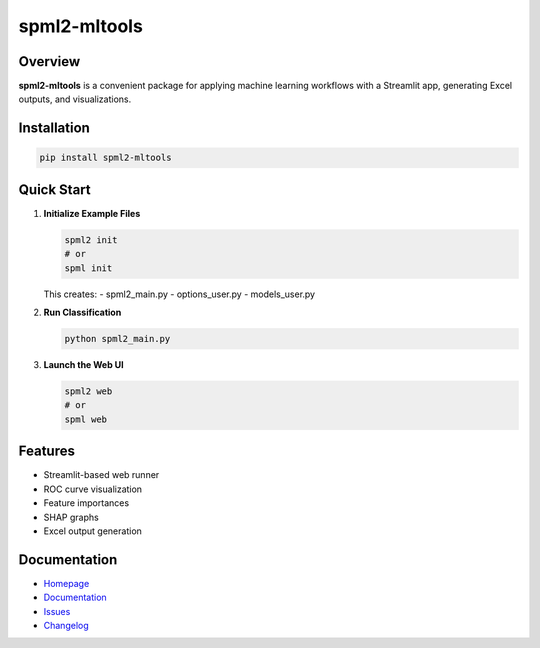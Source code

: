 spml2-mltools
=============

.. image:: https://img.shields.io/pypi/v/spml2-mltools.svg
   :target: https://pypi.org/project/spml2-mltools/
   :alt: PyPI version

.. image:: https://img.shields.io/badge/python-3.10+-blue.svg
   :target: https://www.python.org/downloads/
   :alt: Supported Python versions

.. image:: https://img.shields.io/github/license/SermetPekin/spml2-mltools.svg
   :target: https://github.com/SermetPekin/spml2/blob/main/LICENSE
   :alt: License

Overview
--------

**spml2-mltools** is a convenient package for applying machine learning workflows with a Streamlit app, generating Excel outputs, and visualizations.

Installation
------------

.. code-block:: bash

   pip install spml2-mltools

Quick Start
-----------

1. **Initialize Example Files**

   .. code-block:: bash

      spml2 init
      # or
      spml init

   This creates:
   - spml2_main.py
   - options_user.py
   - models_user.py

2. **Run Classification**

   .. code-block:: bash

      python spml2_main.py

3. **Launch the Web UI**

   .. code-block:: bash

      spml2 web
      # or
      spml web

Features
--------

- Streamlit-based web runner
- ROC curve visualization
- Feature importances
- SHAP graphs
- Excel output generation

Documentation
-------------

- `Homepage <https://github.com/SermetPekin/spml2>`_
- `Documentation <https://github.com/SermetPekin/spml2>`_
- `Issues <https://github.com/SermetPekin/spml2/issues>`_
- `Changelog <https://github.com/SermetPekin/spml2/releases>`_

